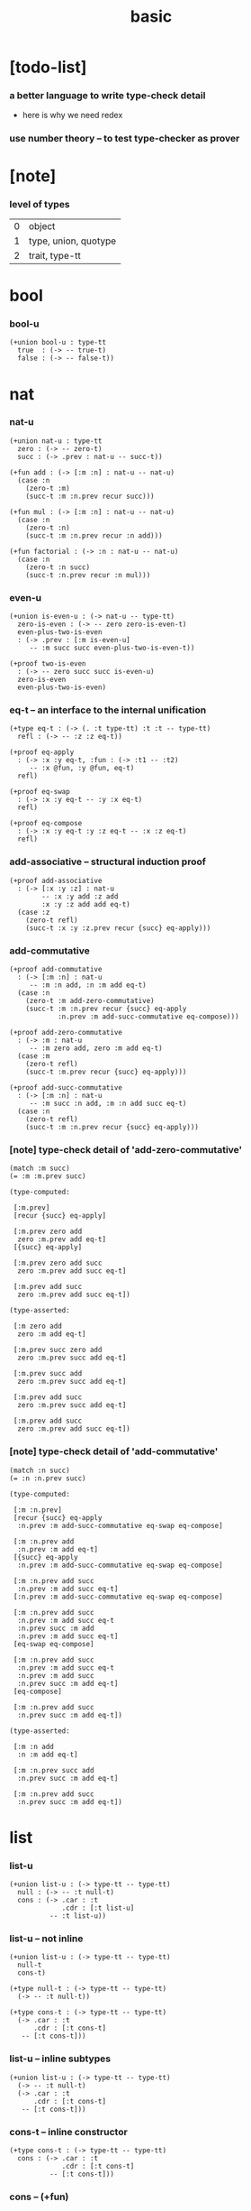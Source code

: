 #+title: basic

* [todo-list]

*** a better language to write type-check detail

    - here is why we need redex

*** use number theory -- to test type-checker as prover

* [note]

*** level of types

    | 0 | object               |
    | 1 | type, union, quotype |
    | 2 | trait, type-tt       |

* bool

*** bool-u

    #+begin_src jojo
    (+union bool-u : type-tt
      true  : (-> -- true-t)
      false : (-> -- false-t))
    #+end_src

* nat

*** nat-u

    #+begin_src jojo
    (+union nat-u : type-tt
      zero : (-> -- zero-t)
      succ : (-> .prev : nat-u -- succ-t))

    (+fun add : (-> [:m :n] : nat-u -- nat-u)
      (case :n
        (zero-t :m)
        (succ-t :m :n.prev recur succ)))

    (+fun mul : (-> [:m :n] : nat-u -- nat-u)
      (case :n
        (zero-t :n)
        (succ-t :m :n.prev recur :n add)))

    (+fun factorial : (-> :n : nat-u -- nat-u)
      (case :n
        (zero-t :n succ)
        (succ-t :n.prev recur :n mul)))
    #+end_src

*** even-u

    #+begin_src jojo
    (+union is-even-u : (-> nat-u -- type-tt)
      zero-is-even : (-> -- zero zero-is-even-t)
      even-plus-two-is-even
      : (-> .prev : [:m is-even-u]
         -- :m succ succ even-plus-two-is-even-t))

    (+proof two-is-even
      : (-> -- zero succ succ is-even-u)
      zero-is-even
      even-plus-two-is-even)
    #+end_src

*** eq-t -- an interface to the internal unification

    #+begin_src jojo
    (+type eq-t : (-> (. :t type-tt) :t :t -- type-tt)
      refl : (-> -- :z :z eq-t))

    (+proof eq-apply
      : (-> :x :y eq-t, :fun : (-> :t1 -- :t2)
         -- :x @fun, :y @fun, eq-t)
      refl)

    (+proof eq-swap
      : (-> :x :y eq-t -- :y :x eq-t)
      refl)

    (+proof eq-compose
      : (-> :x :y eq-t :y :z eq-t -- :x :z eq-t)
      refl)
    #+end_src

*** add-associative -- structural induction proof

    #+begin_src jojo
    (+proof add-associative
      : (-> [:x :y :z] : nat-u
            -- :x :y add :z add
            :x :y :z add add eq-t)
      (case :z
        (zero-t refl)
        (succ-t :x :y :z.prev recur {succ} eq-apply)))
    #+end_src

*** add-commutative

    #+begin_src jojo
    (+proof add-commutative
      : (-> [:m :n] : nat-u
         -- :m :n add, :n :m add eq-t)
      (case :n
        (zero-t :m add-zero-commutative)
        (succ-t :m :n.prev recur {succ} eq-apply
                :n.prev :m add-succ-commutative eq-compose)))

    (+proof add-zero-commutative
      : (-> :m : nat-u
         -- :m zero add, zero :m add eq-t)
      (case :m
        (zero-t refl)
        (succ-t :m.prev recur {succ} eq-apply)))

    (+proof add-succ-commutative
      : (-> [:m :n] : nat-u
         -- :m succ :n add, :m :n add succ eq-t)
      (case :n
        (zero-t refl)
        (succ-t :m :n.prev recur {succ} eq-apply)))
    #+end_src

*** [note] type-check detail of 'add-zero-commutative'

    #+begin_src jojo
    (match :m succ)
    (= :m :m.prev succ)

    (type-computed:

     [:m.prev]
     [recur {succ} eq-apply]

     [:m.prev zero add
      zero :m.prev add eq-t]
     [{succ} eq-apply]

     [:m.prev zero add succ
      zero :m.prev add succ eq-t]

     [:m.prev add succ
      zero :m.prev add succ eq-t])

    (type-asserted:

     [:m zero add
      zero :m add eq-t]

     [:m.prev succ zero add
      zero :m.prev succ add eq-t]

     [:m.prev succ add
      zero :m.prev succ add eq-t]

     [:m.prev add succ
      zero :m.prev succ add eq-t]

     [:m.prev add succ
      zero :m.prev add succ eq-t])
    #+end_src

*** [note] type-check detail of 'add-commutative'

    #+begin_src jojo
    (match :n succ)
    (= :n :n.prev succ)

    (type-computed:

     [:m :n.prev]
     [recur {succ} eq-apply
      :n.prev :m add-succ-commutative eq-swap eq-compose]

     [:m :n.prev add
      :n.prev :m add eq-t]
     [{succ} eq-apply
      :n.prev :m add-succ-commutative eq-swap eq-compose]

     [:m :n.prev add succ
      :n.prev :m add succ eq-t]
     [:n.prev :m add-succ-commutative eq-swap eq-compose]

     [:m :n.prev add succ
      :n.prev :m add succ eq-t
      :n.prev succ :m add
      :n.prev :m add succ eq-t]
     [eq-swap eq-compose]

     [:m :n.prev add succ
      :n.prev :m add succ eq-t
      :n.prev :m add succ
      :n.prev succ :m add eq-t]
     [eq-compose]

     [:m :n.prev add succ
      :n.prev succ :m add eq-t])

    (type-asserted:

     [:m :n add
      :n :m add eq-t]

     [:m :n.prev succ add
      :n.prev succ :m add eq-t]

     [:m :n.prev add succ
      :n.prev succ :m add eq-t])
    #+end_src

* list

*** list-u

    #+begin_src jojo
    (+union list-u : (-> type-tt -- type-tt)
      null : (-> -- :t null-t)
      cons : (-> .car : :t
                 .cdr : [:t list-u]
              -- :t list-u))
    #+end_src

*** list-u -- not inline

    #+begin_src jojo
    (+union list-u : (-> type-tt -- type-tt)
      null-t
      cons-t)

    (+type null-t : (-> type-tt -- type-tt)
      (-> -- :t null-t))

    (+type cons-t : (-> type-tt -- type-tt)
      (-> .car : :t
          .cdr : [:t cons-t]
       -- [:t cons-t]))
    #+end_src

*** list-u -- inline subtypes

    #+begin_src jojo
    (+union list-u : (-> type-tt -- type-tt)
      (-> -- :t null-t)
      (-> .car : :t
          .cdr : [:t cons-t]
       -- [:t cons-t]))
    #+end_src

*** cons-t -- inline constructor

    #+begin_src jojo
    (+type cons-t : (-> type-tt -- type-tt)
      cons : (-> .car : :t
                 .cdr : [:t cons-t]
              -- [:t cons-t]))
    #+end_src

*** cons -- (+fun)

    #+begin_src jojo
    (+fun cons
      : (-> :car : :t
         -- :cdr : [:t list-u])
      (create cons-t
        .car :car
        .cdr :cdr))
    #+end_src

*** length

    #+begin_src jojo
    (+fun length : (-> :l : [:t list-u] -- nat-u)
      (case :l
        (null-t zero)
        (cons-t :l.cdr recur succ)))
    #+end_src

*** map

    #+begin_src jojo
    (+fun map
      : (-> :l : [:t1 list-u]
            :fun : (-> :t1 -- :t2)
         -- :t2 list-u)
      (case :l
        (null-t null)
        (cons-t :l.car @fun :l.cdr :fun recur cons)))
    #+end_src

*** ref -- will not pass type check

    #+begin_src jojo
    ;; this function will not pass type check
    ;;   because we can not use .car .cdr on list-u
    ;;   we can only use them on cons-t
    (+fun ref
      : (-> :l : [:t list-u], :index : nat-u -- :t)
      (case :index
        (zero-t :l.car)
        (succ-t :l.cdr :index.prev recur)))
    #+end_src

*** remove-first

    #+begin_src jojo
    (+fun remove-first
      : (-> :x : :t, :l : [:t list-u]
         -- :t list-u)
      (case :l
        (null-t null)
        (cons-t (case [:l.car :x equal-p]
                   (true-t  :l.cdr)
                   (false-t :l.car :l.cdr :x recur cons)))))
    #+end_src

*** has-length-u

***** has-length-u

      #+begin_src jojo
      (+union has-length-u : (-> :t list-u nat-u -- type-tt)
        null-has-length : (-> -- null zero null-has-length-t)
        cons-has-length : (-> .cdr : [:l :n has-length-u]
                           -- :a :l cons :n succ cons-has-length-t))

      (+fun map-has-length
        : (-> :has-length : [:l :n has-length-u]
           -- :l :fun map :n has-length-u)
        (case :has-length
          (null-has-length-t null-has-length)
          (cons-has-length-t :has-length.cdr recur cons-has-length)))
      #+end_src

***** [note] type-check detail of 'map-has-length'

      #+begin_src jojo
      (: :has-length :l :n has-length-t)

      (match :has-length cons-has-length)
        (= :has-length :has-length.cdr cons-has-length)
          (: :has-length.cdr [:l#0 :n#0 has-length-t])
        (: :has-length [:a#0 :l#0 cons :n#0 succ has-length-t])
          (= :l :a#0 :l#0 cons)
          (= :n :n#0 succ)

      (type-computed:

       [:has-length.cdr recur cons-has-length]

       [:l#0 :n#0 has-length-t]
       [recur cons-has-length]

       [:l#0 :fun#0 map :n#0 has-length-t]
       [cons-has-length]

       [:a#1 :l#0 :fun#0 map cons :n#0 succ has-length-t])

      (type-asserted:

       [:l :fun map :n has-length-t]

       [:a#0 :l#0 cons :fun map :n#0 succ has-length-t]

       [:a#0 @fun :l#0 :fun map cons :n#0 succ has-length-t])
      #+end_src
